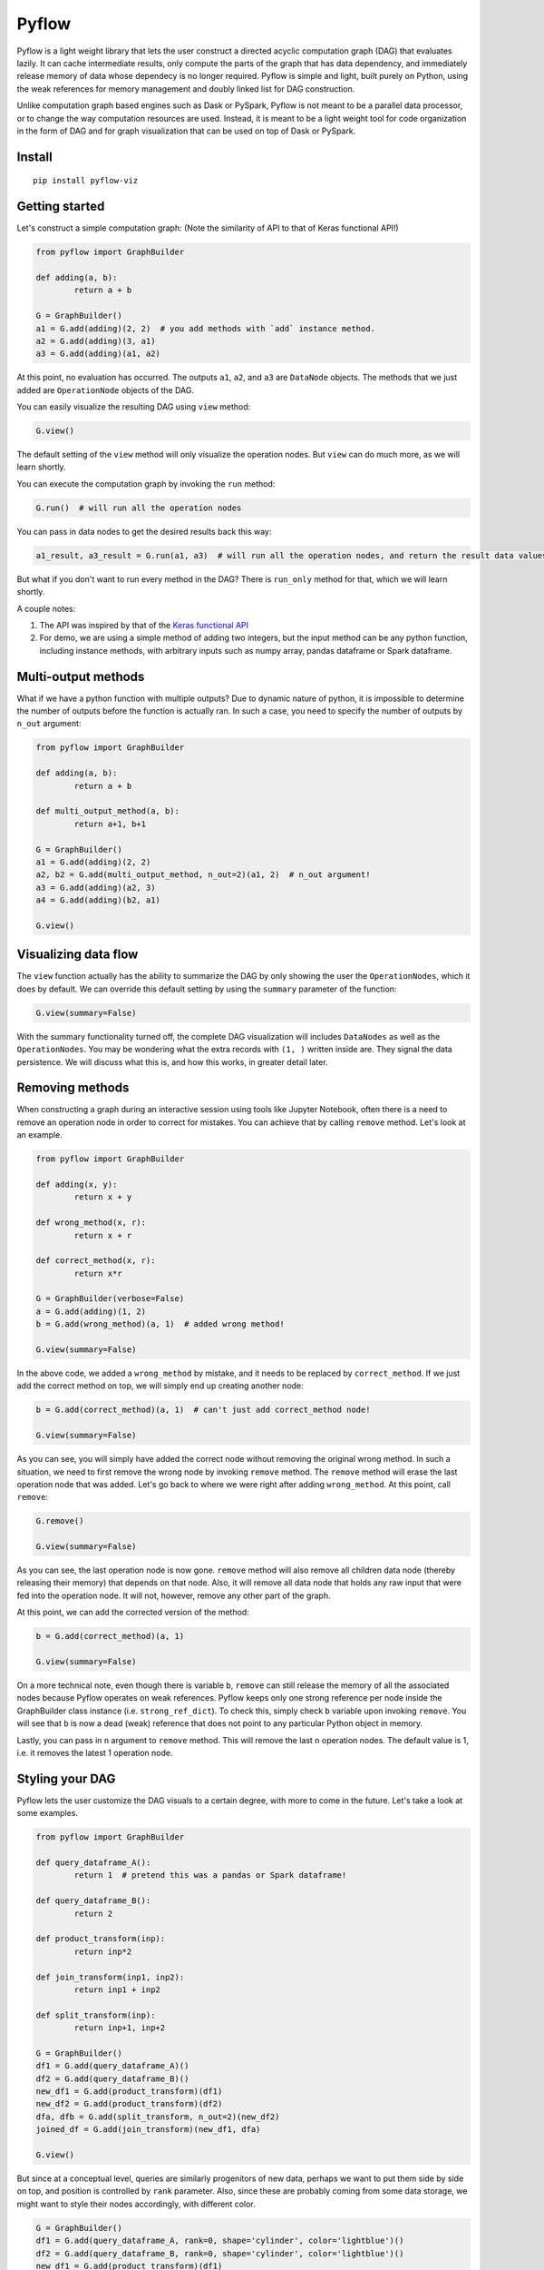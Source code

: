 
Pyflow
======

Pyflow is a light weight library that lets the user construct a directed acyclic computation graph (DAG) that evaluates lazily. It can cache intermediate results, only compute the parts of the graph that has data dependency, and immediately release memory of data whose dependecy is no longer required. Pyflow is simple and light, built purely on Python, using the weak references for memory management and doubly linked list for DAG construction. 

Unlike computation graph based engines such as Dask or PySpark, Pyflow is not meant to be a parallel data processor, or to change the way computation resources are used. Instead, it is meant to be a light weight tool for code organization in the form of DAG and for graph visualization that can be used on top of Dask or PySpark. 

Install
-------

::

	pip install pyflow-viz

Getting started
---------------

Let's construct a simple computation graph: (Note the similarity of API to that of Keras functional API!)

.. code:: python

	from pyflow import GraphBuilder

	def adding(a, b):
		return a + b

	G = GraphBuilder()
	a1 = G.add(adding)(2, 2)  # you add methods with `add` instance method.
	a2 = G.add(adding)(3, a1)
	a3 = G.add(adding)(a1, a2)

At this point, no evaluation has occurred. The outputs ``a1``, ``a2``, and ``a3`` are ``DataNode`` objects. The methods that we just added are ``OperationNode`` objects of the DAG.

You can easily visualize the resulting DAG using ``view`` method:

.. code:: python

	G.view()

.. figure:: https://github.com/mozjay0619/pyflow-viz/blob/master/media/simple_dag.png

The default setting of the ``view`` method will only visualize the operation nodes. But ``view`` can do much more, as we will learn shortly.

You can execute the computation graph by invoking the ``run`` method:

.. code:: python

	G.run()  # will run all the operation nodes

You can pass in data nodes to get the desired results back this way:

.. code:: python

	a1_result, a3_result = G.run(a1, a3)  # will run all the operation nodes, and return the result data values of a1, a3

But what if you don't want to run every method in the DAG? There is ``run_only`` method for that, which we will learn shortly.

A couple notes:

1. The API was inspired by that of the `Keras functional API <https://keras.io/getting-started/functional-api-guide/>`_
2. For demo, we are using a simple method of adding two integers, but the input method can be any python function, including instance methods, with arbitrary inputs such as numpy array, pandas dataframe or Spark dataframe.

Multi-output methods
--------------------

What if we have a python function with multiple outputs? Due to dynamic nature of python, it is impossible to determine the number of outputs before the function is actually ran. In such a case, you need to specify the number of outputs by ``n_out`` argument:

.. code:: python

	from pyflow import GraphBuilder

	def adding(a, b):
		return a + b

	def multi_output_method(a, b):
		return a+1, b+1

	G = GraphBuilder()
	a1 = G.add(adding)(2, 2)
	a2, b2 = G.add(multi_output_method, n_out=2)(a1, 2)  # n_out argument!
	a3 = G.add(adding)(a2, 3)
	a4 = G.add(adding)(b2, a1)

	G.view()

.. image:: https://github.com/mozjay0619/pyflow-viz/blob/master/media/multi_output.png
   :width: 17pt


Visualizing data flow
---------------------

The ``view`` function actually has the ability to summarize the DAG by only showing the user the ``OperationNodes``, which it does by default. We can override this default setting by using the ``summary`` parameter of the function:

.. code:: python

	G.view(summary=False)

.. image:: https://github.com/mozjay0619/pyflow-viz/blob/master/media/summary_false.png
   :width: 17pt

With the summary functionality turned off, the complete DAG visualization will includes ``DataNodes`` as well as the ``OperationNodes``. You may be wondering what the extra records with ``(1, )`` written inside are. They signal the data persistence. We will discuss what this is, and how this works, in greater detail later. 


Removing methods
----------------

When constructing a graph during an interactive session using tools like Jupyter Notebook, often there is a need to remove an operation node in order to correct for mistakes. You can achieve that by calling ``remove`` method. Let's look at an example.

.. code:: python

	from pyflow import GraphBuilder

	def adding(x, y):
		return x + y

	def wrong_method(x, r):
		return x + r

	def correct_method(x, r):
		return x*r

	G = GraphBuilder(verbose=False)
	a = G.add(adding)(1, 2)
	b = G.add(wrong_method)(a, 1)  # added wrong method!

	G.view(summary=False)

.. image:: https://github.com/mozjay0619/pyflow-viz/blob/master/media/removing1.png
   :width: 17pt

In the above code, we added a ``wrong_method`` by mistake, and it needs to be replaced by ``correct_method``. If we just add the correct method on top, we will simply end up creating another node:
	
.. code:: python

	b = G.add(correct_method)(a, 1)  # can't just add correct_method node!

	G.view(summary=False)

.. image:: https://github.com/mozjay0619/pyflow-viz/blob/master/media/removing2.png
   :width: 17pt

As you can see, you will simply have added the correct node without removing the original wrong method. In such a situation, we need to first remove the wrong node by invoking ``remove`` method. The ``remove`` method will erase the last operation node that was added. Let's go back to where we were right after adding ``wrong_method``. At this point, call ``remove``:

.. code:: python
	
	G.remove()

	G.view(summary=False)

.. image:: https://github.com/mozjay0619/pyflow-viz/blob/master/media/removing3.png
   :width: 17pt

As you can see, the last operation node is now gone. ``remove`` method will also remove all children data node (thereby releasing their memory) that depends on that node. Also, it will remove all data node that holds any raw input that were fed into the operation node. It will not, however, remove any other part of the graph. 

At this point, we can add the corrected version of the method:

.. code:: python

	b = G.add(correct_method)(a, 1)

	G.view(summary=False)

.. image:: https://github.com/mozjay0619/pyflow-viz/blob/master/media/removing4.png
   :width: 17pt

On a more technical note, even though there is variable ``b``, ``remove`` can still release the memory of all the associated nodes because Pyflow operates on weak references. Pyflow keeps only one strong reference per node inside the GraphBuilder class instance (i.e. ``strong_ref_dict``). To check this, simply check ``b`` variable upon invoking ``remove``. You will see that ``b`` is now a dead (weak) reference that does not point to any particular Python object in memory. 

Lastly, you can pass in ``n`` argument to ``remove`` method. This will remove the last ``n`` operation nodes. The default value is 1, i.e. it removes the latest 1 operation node. 

Styling your DAG
----------------

Pyflow lets the user customize the DAG visuals to a certain degree, with more to come in the future. Let's take a look at some examples.

.. code:: python

	from pyflow import GraphBuilder

	def query_dataframe_A():
		return 1  # pretend this was a pandas or Spark dataframe!

	def query_dataframe_B():
		return 2

	def product_transform(inp):
		return inp*2

	def join_transform(inp1, inp2):
		return inp1 + inp2

	def split_transform(inp):
		return inp+1, inp+2

	G = GraphBuilder()
	df1 = G.add(query_dataframe_A)()
	df2 = G.add(query_dataframe_B)()
	new_df1 = G.add(product_transform)(df1)
	new_df2 = G.add(product_transform)(df2)
	dfa, dfb = G.add(split_transform, n_out=2)(new_df2)
	joined_df = G.add(join_transform)(new_df1, dfa)

	G.view()

.. image:: https://github.com/mozjay0619/pyflow-viz/blob/master/media/queryingA.png
   :width: 10pt

But since at a conceptual level, queries are similarly progenitors of new data, perhaps we want to put them side by side on top, and position is controlled by ``rank`` parameter. Also, since these are probably coming from some data storage, we might want to style their nodes accordingly, with different color.

.. code:: python

	G = GraphBuilder()
	df1 = G.add(query_dataframe_A, rank=0, shape='cylinder', color='lightblue')()
	df2 = G.add(query_dataframe_B, rank=0, shape='cylinder', color='lightblue')()
	new_df1 = G.add(product_transform)(df1)
	new_df2 = G.add(product_transform)(df2)
	dfa, dfb = G.add(split_transform, n_out=2)(new_df2)
	joined_df = G.add(join_transform)(new_df1, dfa)

	G.view()

.. image:: https://github.com/mozjay0619/pyflow-viz/blob/master/media/queryingB.png
   :width: 10pt


But then we might want to make the DAG a little shorter, especially if we are to add more and more intermediate steps. We can control more detailed aesthetics with ``graph_attributes``:

.. code:: python

	graph_attributes = {'graph_ranksep': 0.25}

	G.view(graph_attributes=graph_attributes)

.. image:: https://github.com/mozjay0619/pyflow-viz/blob/master/media/shortGraph.png
   :width: 10pt

You can take a look and play around with the rest of the configurations: 

.. code:: python

	G.graph_attributes 

	# the default settings are found at:
	G.default_graph_attributes

	# 'data_node_fontsize': 10, 
	# 'data_node_shape': 'box',
	# 'data_node_color': None,
	# 'op_node_fontsize': 12,
	# 'op_node_shape': 'box',
	# 'op_node_color': 'white',
	# 'graph_ranksep': 0.475,
	# 'graph_node_fontsize': 12.85,
	# 'graph_node_shape': 'box3d',
	# 'graph_node_color': 'white',
	# 'graph_node_shapesize': 0.574,
	# 'persist_record_shape': True



Finally, you can set the alias of the nodes by passing in ``method_alias`` and/or ``output_alias`` in the ``add`` method. The ``method_alias`` will set the alias of the operation node being added, and ``output_alias`` will set the alias of the child data node of that operation node. 

.. code:: python

	G = GraphBuilder()
	dfa = G.add(query_dataframe_A, rank=0, shape='cylinder', color='lightblue', output_alias='df_A')()
	dfb = G.add(query_dataframe_B, rank=0, shape='cylinder', color='lightblue', output_alias='df_B')()
	dfa1 = G.add(product_transform)(dfa)
	dfb1 = G.add(product_transform)(dfb)
	# note the list of alias for n_out = 2
	dfa, dfb = G.add(split_transform, n_out=2, output_alias=['first_out', 'second_out'])(dfa1)
	joined_df = G.add(join_transform, output_alias='final_data')(dfb1, dfa)

	graph_attributes = {'graph_ranksep': 0.25}
	G.view(summary=False, graph_attributes=graph_attributes)

.. image:: https://github.com/mozjay0619/pyflow-viz/blob/master/media/aliasingGraph.png
   :width: 10pt


The default alias for operation node is the String name of the method being passed in, and the default alias for data node is simply "data". We do not include the example of setting ``method_alias`` to discourage its use. Setting method alias different from the method name will make look up of graph node in the code base very difficult. 


No output methods
-----------------

Often when we are processing data, we will end up doing something with that data, whether it is to upload it somewhere, save it somewhere, or use pass it to a model, etc. In those cases, we do not expect any return data. 

.. code:: python
	
	# this method does not have return statement
	def save_data(data):

		# save the data somewhere
		# no return statement needed
		pass

Pyflow will create graph accordingly, such that the outputless operation node is a leaf node. 

.. code:: python

	from pyflow import GraphBuilder

	def query_dataframe_A():
		return 1  # pretend this was a pandas or Spark dataframe!

	def query_dataframe_B():
		return 2

	def product_transform(inp):
		return inp*2

	def join_transform(inp1, inp2):
		return inp1 + inp2

	def split_transform(inp):
		return inp+1, inp+2

	def save_data(data):
		# save the data somewhere
		# no return statement needed
		pass

	G = GraphBuilder()
	df1 = G.add(query_dataframe_A, rank=0, shape='cylinder', color='lightblue')()
	df2 = G.add(query_dataframe_B, rank=0, shape='cylinder', color='lightblue')()
	new_df1 = G.add(product_transform)(df1)
	new_df2 = G.add(product_transform)(df2)
	dfa, dfb = G.add(split_transform, n_out=2)(new_df2)
	joined_df = G.add(join_transform)(new_df1, dfa)
	G.add(save_data)(dfb)
	G.add(save_data)(joined_df)

	graph_attributes = {'graph_ranksep': 0.25}
	G.view(summary=False, graph_attributes=graph_attributes)


.. image:: https://github.com/mozjay0619/pyflow-viz/blob/master/media/no_output_.png
   :width: 10pt


This is a more realistic shape of the DAG in the actual use case of data preprocessing. Also, this is why ``run`` method makes more sense to use then ``get`` method in most realistic use cases. As you can see above, there is no data node from which we can call ``get`` method to retrieve the data. We are not interested in the data per se as we are in what we can do with the data. And most of the time, when we do something with our data, the end result is not another data. This does not mean you shouldn't use ``get``. There might be situations where you would want to get the data back, especially during interactive sessions. 


Grafting graphs together
------------------------

When the computation graph becomes too big, the size of the visualized graph can actually end up becoming a hinderance to clean data flow documentation. Not only that, we could also benefit at the conceptual code organization level, if we had the ability to define multiple graphs and combine them together flexibly. I.e. we could treat a graph as if it was just another operation node. As of version ``0.7``, we can do this. Let's look at an example:

.. code:: python

	from pyflow import GraphBuilder

	def adding(a, b):
		return a+b

	G = GraphBuilder(alias='First Graph')  # notice alias at graph level!
	a1 = G.add(adding)(1, 2)
	a2 = G.add(adding)(a1, 2)
	a3 = G.add(adding, output_alias='leaving!')(a1, a2)

	G.view()

.. image:: https://github.com/mozjay0619/pyflow-viz/blob/master/media/graft1.png
   :width: 10pt

Let's look at the unsummarized version to take notice of the output_alias of the last data node:

.. code:: python
	
	# let's make it a little shorter with ranksep parameter we talked about earlier!
	G.view(summary=False, graph_attributes={'graph_ranksep': 0.3})

.. image:: https://github.com/mozjay0619/pyflow-viz/blob/master/media/graft2.png
   :width: 10pt

In the above code, we have created one graph. But we can create another graph, and graft the ``First Graph`` graph to the new graph:

.. code:: python

	H = GraphBuilder(alias='Second Graph')

	b1 = H.add(adding)(1, 3)
	b2 = H.add(adding)(b1, a3)
	b3 = H.add(adding)(b1, b2)

	H.view(summary=False)  # notice that the output_alias from previous graph is also preserved! 

.. image:: https://github.com/mozjay0619/pyflow-viz/blob/master/media/graft3_.png
   :width: 10pt

As you can see, the previous graph is now summarized into a box. You can combine as many graphs in this way as you want. Despite this visual effect, ``b3`` is now part of one single big combined computation graph. Therefore, calling ``b3.get()`` will trigger computations in nodes that belong to both ``G`` and ``H`` as long as they are needed. As far as computation is concerned, you just have one big graph. 


Saving your DAG image
---------------------

You can easily save your DAG image by invoking ``save_view`` method, which returns the file path of the saved image:

.. code:: python

	G.save_view()

The ``save_view`` method also has ``summary`` boolean parameter. You can also set the file name and file path by passing in ``dirpath`` and ``filename`` parameter. They default to current working directory and "digraph" respectively. You can also set the file format as png or pdf by setting ``fileformat`` parameter. The default is png. 

HTML documentation of DAG
-------------------------

With the visualization of the DAG, we can see the input-output relations among the functions, but it alone does not tell what each of the function does. But you can create a single HTML documentation that tells the complete semantic story of the DAG, using ``document`` method:

.. code:: python

	from pyflow import document

	document(G)  # or document(G, H, I) etc if you have more than one graph

Doing so will create a static HTML file that displays the DAG image as well as the docstrings of each of the functions that goes into the DAG on the right side, which you can scroll through.

.. code:: python

	from pyflow import GraphBuilder
	from pyflow import document

	def methodA(elem):
		"""Some descriptions of the methodA
		
		Parameter
		---------
		elem : int
		"""
		return elem

	def methodB(elem):
		"""Some descriptions of the methodB
		
		Parameter
		---------
		elem : int
		"""
		return elem

	def methodC(elem):
		"""Some descriptions of the methodC
		
		Parameter
		---------
		elem : int
		"""
		return elem

	G = GraphBuilder()
	a = G.add(methodA)(3)
	b = G.add(methodB)(a)
	c = G.add(methodC)(b)

	document(G)

This code will produce the following HTML file:

.. image:: https://github.com/mozjay0619/pyflow-viz/blob/master/media/document.png
   :width: 10pt


Memory persistance with Pyflow
------------------------------

You have the option of either persisting all of the intermediate results, or persisting part of the intermediate results.

To persist all intermediate results, use ``persist`` parameter at ``GraphBuilder`` level:

.. code:: python

	from pyflow import GraphBuilder

	G = GraphBuilder(persist=True)  # set persist to True

	a1 = G.add(adding)(1, 2)
	a2, a3 = G.add(return2, n_out=2)(a1, 3)
	a4 = G.add(adding)(a1, 5) 
	a5 = G.add(adding)(a4, a3)

	a5.get()

With persist enabled, after running ``a5.get()``, when you try to run ``a4.get()``, the graph will not recompute anything because ``a4`` node result will have been cached in memory. The persist is turned off by default, as it is assumed that the user of the pyflow will process large amounts of data. 

To persist parts of the data, you can specify the ``persist`` parameter at ``add`` level:

.. code:: python

	from pyflow import GraphBuilder
	
	G = GraphBuilder(persist=False)  # default value

	a1 = G.add(adding)(1, 2)
	a2, a3 = G.add(return2, n_out=2)(a1, 3)
	a4 = G.add(adding, persist=True)(a1, 5)  # persist here
	a5 = G.add(adding)(a4, a3)
	
	a5.get()

Then, when you run ``a4.get()`` it will not rerun the computation as ``a4`` result has been cached in memory although all other intermediate results will have been released.  

At last, we can understand the difference between ``run()`` and ``run(a1, a3)``. Even if you don't persist anything, either at the graph level or the node level, by passing in the ``a1, a3``, the graph will automatically persist their data for you, and return the persisted data by internally invoking ``get()`` on the nodes ``a1, a3``. The rest of data nodes are subject to the same immediate memory release mechanism. 

In terms of the codes, these two are equivalent:

.. code:: python

	# run() with arguments:

	from pyflow import GraphBuilder
	
	G = GraphBuilder()
	a1 = G.add(adding)(1, 2)
	a2 = G.add(adding)(a1, 3)
	a3 = G.add(adding)(a2, a1)
	
	a1_val, a3_val = G.run(a1, a3)


	# run() without arguments:

	G = GraphBuilder()
	a1 = G.add(adding, persist=True)(1, 2)
	a2 = G.add(adding)(a1, 3)
	a3 = G.add(adding)(a2, a1)

	G.run()

	a1_val = a1.get()
	a3_val = a3.get()

Also, when you persist certain nodes, this persistence request will manifest in the graph by an empty record box:

.. code:: python

	from pyflow import GraphBuilder
	
	G = GraphBuilder()
	a1 = G.add(adding)(1, 2)
	a2 = G.add(adding)(a1, 3)
	a3 = G.add(adding)(a2, a1)

	G.view()

.. image:: https://github.com/mozjay0619/pyflow-viz/blob/master/media/record1.png
   :width: 10pt

The empty box signifies that the graph is requested to persist that data, but it does not yet hold that data because it has not yet been executed. But once you run the graph, the empty record slot will be filled by the dimensionality of the resulting data. Currently it supports PySpark dataframe, numpy array, and pandas dataframe. All other data will have a default dimension of ``(1, )``. 

.. code:: python

	G.run()

.. image:: https://github.com/mozjay0619/pyflow-viz/blob/master/media/record2.png
   :width: 10pt

Now, of course, it is not the method that is being persisted but the resulting data of that op node. You can see this when you visualize the DAG with ``summary=False``:

.. code:: python

	G.run(summary=False)

.. image:: https://github.com/mozjay0619/pyflow-viz/blob/master/media/record3.png
   :width: 10pt

Some notes:

1. The op node with record box is a short hand way of conveying the message that the child data node of that op node will be persisted. 
2. The raw data are automatically persisted, which is why you see the dimensionality information in the record box. This is because the raw user data inputs cannot be recomputed from the graph alone. But this will not be visible when ``summary=True``, because the op node will only show the record box for persisted child data node, and user supplied inputs will always be parent data node. 
3. Although this is not made explicitly visible, the final leaf data node are always persisted when ``run`` method is invoked. But this will not be explicitly shown in the graph unless the user manually supplies ``persist`` flag at the ``add`` method invocation. 
4. Lastly, the ``persist`` flag is interoperable with Spark when PySpark dataframe is the data type. This means, when you persist the data using the DAG, if the underlying data is a PySpark dataframe, the Pyflow will persist the dataframe for you. However, unpersisting is not done by the Pyflow. If you want to unpersist a dataframe, do so manually. 


Computation and memory efficiency of Pyflow (OUTDATED)
------------------------------------------------------

When you invoke ``get`` method, pyflow will only then evaluate, and it will evaluate only the parts of the graph that is needed to be evaluated. Also, as soon as an intermediate result has no dependency, it will automatically release the memory back to the operating system. Let's take a tour of the computation process to better understand this mechanism by turning on ``verbose`` parameter. 

.. code:: python

	from pyflow import GraphBuilder

	def adding(a, b):
		return a + b

	def multi_output_method(a, b):
		return a+1, b+1

	G = GraphBuilder(verbose=True)  # set verbose to True
	a1 = G.add(adding)(1, 2)
	a2, a3 = G.add(return2, n_out=2)(a1, 3)
	a4 = G.add(adding)(a1, 5)
	a5 = G.add(adding)(a4, a3)

	a5.get()

With ``verbose=True``, along with the final output, pyflow will also produce the following standard output:

::

	computing for data_12
	adding_11 activated!
	adding_8 activated!
	adding_0 activated!
	return2_4 activated!
	computing for data_10
	computing for data_3
	running adding_0
	adding_0 deactivated!
	running adding_8
	data_3 still needed at return2_4
	adding_8 deactivated!
	computing for data_7
	running return2_4
	data_3 released!
	return2_4 deactivated!
	running adding_11
	data_10 released!
	data_7 released!
	adding_11 deactivated!

Let's take the tour of this process by looking at the graph. Notice that in verbose mode, the graph will actually print out the uid's of the nodes not just their aliases (more on setting alias later!)

.. image:: https://github.com/mozjay0619/pyflow-viz/blob/master/media/verbose_.png
   :width: 10pt

As pyflow tries to compute ``data_12``, it will first activate all the ``OperationNodes`` that is needed for the computation, in our case, those are ``adding_11``, ``adding_8``, ``adding_0``, ``return2_4``. It will then follow the lineage of the graph to work on intermediate results needed to proceed down the graph. Notice that as the computation proceeds, the ``OperationNodes`` that were activated are deactivated. When it gets to ``data_3``, notice that it is needed at both ``adding_8`` and ``return2_4``. Thus, once it completes ``adding_8``, it cannot yet release the memory from ``data_3``: ``data_3 still needed at return2_4``. But as soon as ``return2_4`` is ran, it releases ``data_3`` from memory, as it is not needed anymore: ``data_3 released!``. The ``DataNodes`` with raw inputs such as integers are not released since there is no way for the graph to reconstruct them. 

By the same token, if you were to run the graph from middle, say, at ``a4``:

.. code:: python

	a4.get()

You will see:

::

	computing for data_10
	adding_8 activated!
	adding_0 activated!
	computing for data_3
	running adding_0
	adding_0 deactivated!
	running adding_8
	data_3 released!
	adding_8 deactivated!

In this case, since ``return2_4`` is not activated, the ``data_3`` does not consider its presence in deciding release of memory. 

On the other hand, ``run`` method will activate *all* operation nodes. This will make sure that even the operation nodes that do not have children are ran. However, the immediate memory release mechanism still applies to ``run`` method, unless otherwise specified. Refer below. 


